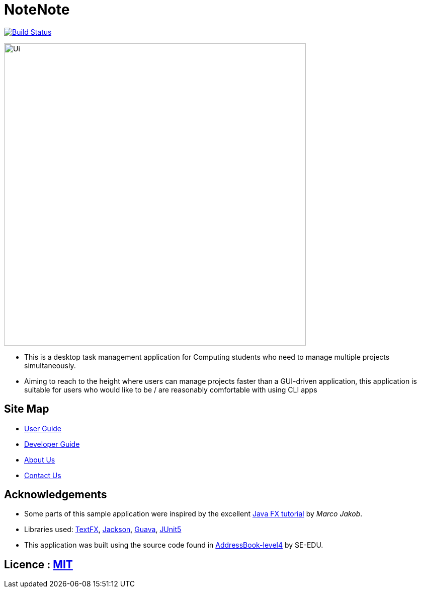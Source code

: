 = NoteNote
ifdef::env-github,env-browser[:relfileprefix: docs/]

https://travis-ci.org/CS2113-AY1819S2-T09-3/main[image:https://travis-ci.org/CS2113-AY1819S2-T09-3/main.svg?branch=master[Build Status]]

ifdef::env-github[]
image::docs/images/Ui.png[width="600"]
endif::[]

ifndef::env-github[]
image::docs/images/Ui.png[width="600"]
endif::[]

* This is a desktop task management application for Computing students who need to manage multiple projects simultaneously.

* Aiming to reach to the height where users can manage projects faster than a GUI-driven application, this application is suitable for users who would like to be / are reasonably comfortable with using CLI apps

== Site Map

* <<UserGuide#, User Guide>>
* <<DeveloperGuide#, Developer Guide>>
* <<AboutUs#, About Us>>
* <<ContactUs#, Contact Us>>

== Acknowledgements

* Some parts of this sample application were inspired by the excellent http://code.makery.ch/library/javafx-8-tutorial/[Java FX tutorial] by
_Marco Jakob_.
* Libraries used: https://github.com/TestFX/TestFX[TextFX], https://github.com/FasterXML/jackson[Jackson], https://github.com/google/guava[Guava], https://github.com/junit-team/junit5[JUnit5]

* This application was built using the source code found in https://github.com/se-edu/addressbook-level4[AddressBook-level4] by SE-EDU.


== Licence : link:LICENSE[MIT]
